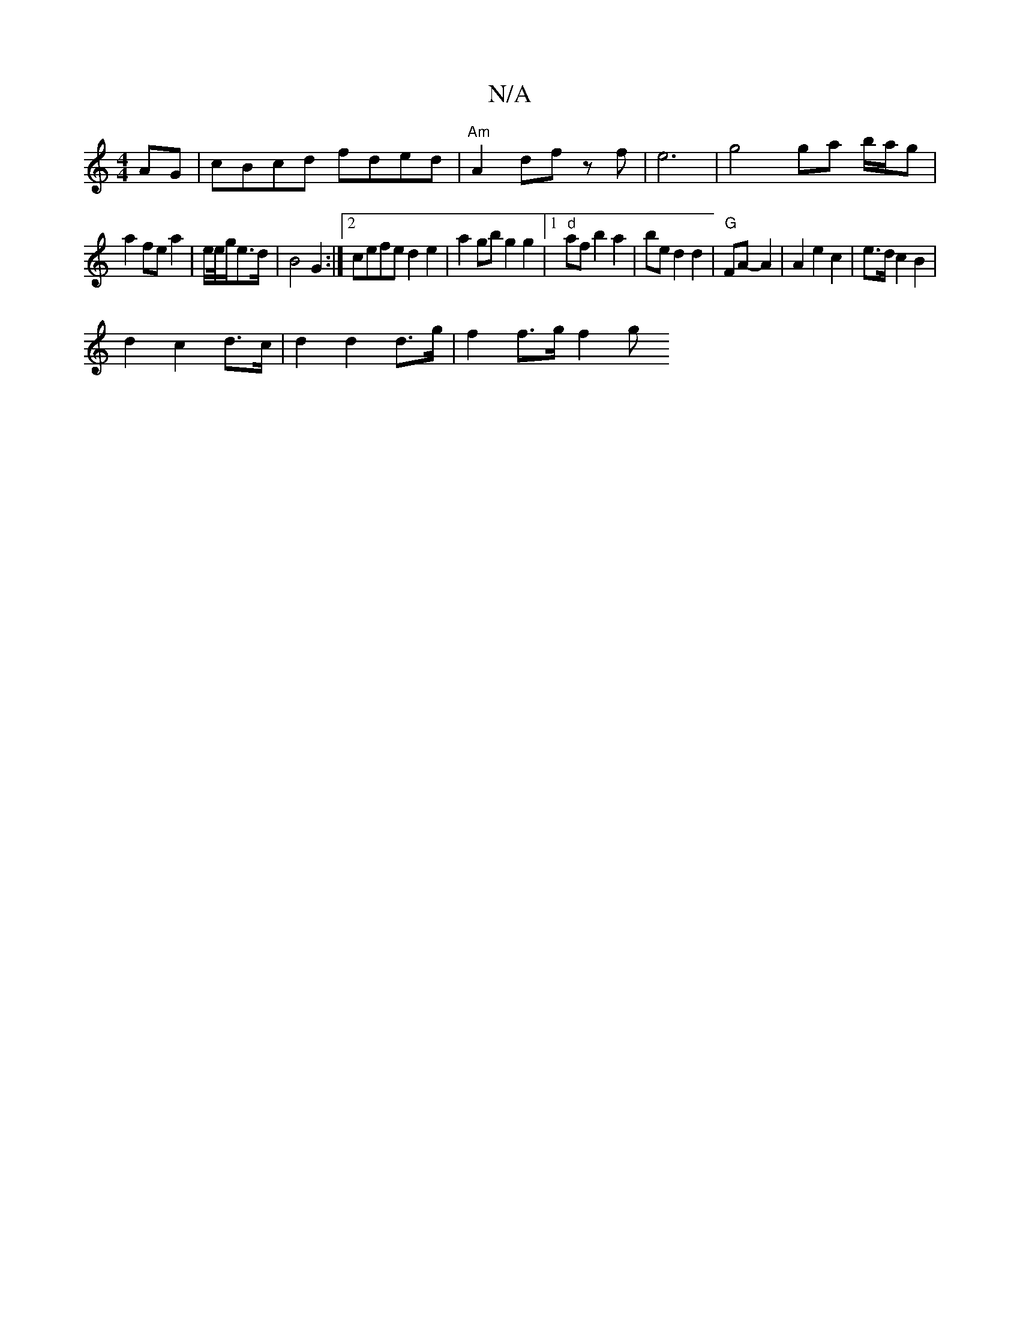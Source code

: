 X:1
T:N/A
M:4/4
R:N/A
K:Cmajor
AG| cBcd fded|"Am"A2 df zf | e6 | g4 ga b/a/g|
a2 fe a2 | e/2e/4g/2e>d | B4 G2 :|2 cefe d2 e2 | a2 gb g2 g2|1 "d"af b2 a2 | be d2 d2|"G" FA- A2|A2 e2 c2 | e>d c2B2 |
d2 c2d>c | d2 d2 d>g | f2 f>g f2 g
